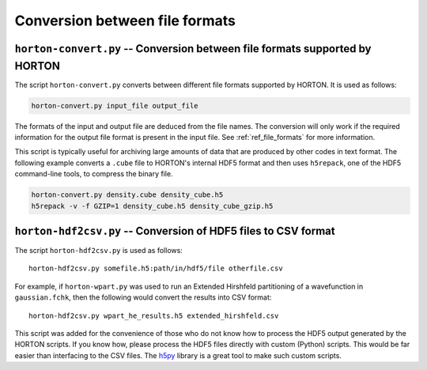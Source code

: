 ..
    : Horton is a development platform for electronic structure methods.
    : Copyright (C) 2011-2015 The Horton Development Team
    :
    : This file is part of Horton.
    :
    : Horton is free software; you can redistribute it and/or
    : modify it under the terms of the GNU General Public License
    : as published by the Free Software Foundation; either version 3
    : of the License, or (at your option) any later version.
    :
    : Horton is distributed in the hope that it will be useful,
    : but WITHOUT ANY WARRANTY; without even the implied warranty of
    : MERCHANTABILITY or FITNESS FOR A PARTICULAR PURPOSE.  See the
    : GNU General Public License for more details.
    :
    : You should have received a copy of the GNU General Public License
    : along with this program; if not, see <http://www.gnu.org/licenses/>
    :
    : --

Conversion between file formats
###############################


``horton-convert.py`` -- Conversion between file formats supported by HORTON
============================================================================

The script ``horton-convert.py`` converts between different file formats supported by HORTON. It is used as follows:

.. code-block:: bash

    horton-convert.py input_file output_file

The formats of the input and output file are deduced from the file names. The conversion will only work if the required information for the output file format is present in the input file. See :ref:`ref_file_formats` for more information.

This script is typically useful for archiving large amounts of data that are produced by other codes in text format. The following example converts a ``.cube`` file to HORTON's internal HDF5 format and then uses ``h5repack``, one of the HDF5 command-line tools, to compress the binary file.

.. code-block:: bash

    horton-convert.py density.cube density_cube.h5
    h5repack -v -f GZIP=1 density_cube.h5 density_cube_gzip.h5


.. _hdf2csv:

``horton-hdf2csv.py`` -- Conversion of HDF5 files to CSV format
===============================================================

The script ``horton-hdf2csv.py`` is used as follows::

    horton-hdf2csv.py somefile.h5:path/in/hdf5/file otherfile.csv

For example, if ``horton-wpart.py`` was used to run an Extended Hirshfeld partitioning of a wavefunction in ``gaussian.fchk``, then the following would convert the results into CSV format::

    horton-hdf2csv.py wpart_he_results.h5 extended_hirshfeld.csv

This script was added for the convenience of those who do not know how to process the HDF5 output generated by the HORTON scripts. If you know how, please process the HDF5 files directly with custom (Python) scripts. This would be far easier than interfacing to the CSV files. The `h5py <http://www.h5py.org/>`_ library is a great tool to make such custom scripts.
